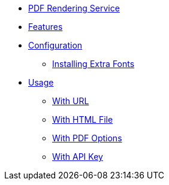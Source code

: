 // INDEX
* xref:index.adoc[PDF Rendering Service]

// FEATURES
* xref:index.adoc#features[Features]

// CONFIGURATION
* xref:index.adoc#configuration[Configuration]
** xref:index.adoc#configuration_install_extra_fonts[Installing Extra Fonts]

// USAGE
* xref:index.adoc#usage[Usage]
** xref:index.adoc#usage_with_url[With URL]
** xref:index.adoc#usage_with_html_file[With HTML File]
** xref:index.adoc#usage_with_pdf_options[With PDF Options]
** xref:index.adoc#usage_with_api_key[With API Key]
